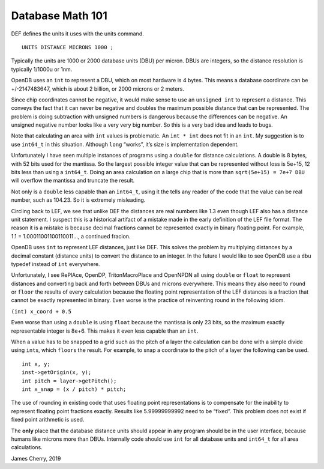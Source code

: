 Database Math 101
=================

DEF defines the units it uses with the units command.

::

   UNITS DISTANCE MICRONS 1000 ;

Typically the units are 1000 or 2000 database units (DBU) per micron.
DBUs are integers, so the distance resolution is typically 1/1000u or
1nm.

OpenDB uses an ``int`` to represent a DBU, which on most hardware is 4
bytes. This means a database coordinate can be +/-2147483647, which is
about 2 billion, or 2000 microns or 2 meters.

Since chip coordinates cannot be negative, it would make sense to use an
``unsigned int`` to represent a distance. This conveys the fact that it
can never be negative and doubles the maximum possible distance that can
be represented. The problem is doing subtraction with unsigned numbers
is dangerous because the differences can be negative. An unsigned
negative number looks like a very very big number. So this is a very bad
idea and leads to bugs.

Note that calculating an area with ``int`` values is problematic. An
``int * int`` does not fit in an ``int``. My suggestion is to use
``int64_t`` in this situation. Although ``long`` “works”, it’s size is
implementation dependent.

Unfortunately I have seen multiple instances of programs using a
``double`` for distance calculations. A double is 8 bytes, with 52 bits
used for the mantissa. So the largest possible integer value that can be
represented without loss is 5e+15, 12 bits less than using a
``int64_t``. Doing an area calculation on a large chip that is more than
``sqrt(5e+15) = 7e+7 DBU`` will overflow the mantissa and truncate the
result.

Not only is a ``double`` less capable than an ``int64_t``, using it the
tells any reader of the code that the value can be real number, such as
104.23. So it is extremely misleading.

Circling back to LEF, we see that unlike DEF the distances are real
numbers like 1.3 even though LEF also has a distance unit statement. I
suspect this is a historical artifact of a mistake made in the early
definition of the LEF file format. The reason it is a mistake is because
decimal fractions cannot be represented exactly in binary floating
point. For example, 1.1 = 1.00011001100110011…, a continued fracion.

OpenDB uses ``int`` to represent LEF distances, just like DEF. This
solves the problem by multiplying distances by a decimal constant
(distance units) to convert the distance to an integer. In the future I
would like to see OpenDB use a ``dbu`` typedef instead of ``int``
everywhere.

Unfortunately, I see RePlAce, OpenDP, TritonMacroPlace and OpenNPDN all
using ``double`` or ``float`` to represent distances and converting back
and forth between DBUs and microns everywhere. This means they also need
to ``round`` or ``floor`` the results of every calculation because the
floating point representation of the LEF distances is a fraction that
cannot be exactly represented in binary. Even worse is the practice of
reinventing round in the following idiom.

``(int) x_coord + 0.5``

Even worse than using a ``double`` is using ``float`` because the
mantissa is only 23 bits, so the maximum exactly representable integer
is 8e+6. This makes it even less capable than an ``int``.

When a value has to be snapped to a grid such as the pitch of a layer
the calculation can be done with a simple divide using ``int``\ s, which
``floor``\ s the result. For example, to snap a coordinate to the pitch
of a layer the following can be used.

::

   int x, y;
   inst->getOrigin(x, y);
   int pitch = layer->getPitch();
   int x_snap = (x / pitch) * pitch;

The use of rounding in existing code that uses floating point
representations is to compensate for the inability to represent floating
point fractions exactly. Results like 5.99999999992 need to be “fixed”.
This problem does not exist if fixed point arithmetic is used.

The **only** place that the database distance units should appear in any
program should be in the user interface, because humans like microns
more than DBUs. Internally code should use ``int`` for all database
units and ``int64_t`` for all area calculations.

James Cherry, 2019
